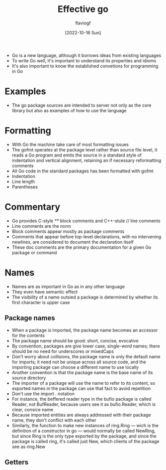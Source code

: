 #+TITLE: Effective go
#+AUTHOR: flaviogf
#+DATE: [2022-10-16 Sun]

+ Go is a new language, although it borrows ideas from existing languages
+ To write Go well, it's important to understand its properties and idioms
+ It's also important to know the established convetions for programming in Go

* Examples
+ The go package sources are intended to server not only as the core library but also as examples of how to use the language

* Formatting
+ With Go the machine take care of most formatting issues
+ The gofmt operates at the package level rather than source file level, it reads a Go program and emits the source in a standard style of indentation and vertical alignment, retaining an if necessary reformatting comments
+ All Go code in the standard packages has been formatted with gofmt
+ Indentation
+ Line length
+ Parentheses

* Commentary
+ Go provides C-style //**// block comments and C++-stule // line comments
+ Line comments are the norm
+ Block comments appear mostly as package comments
+ Comments that appear before top-level declarations, with no intervening newlines, are considered to document the declaration itself
+ These doc comments are the primary documentation for a given Go package or command

* Names
+ Names are as important in Go as in any other language
+ They even have semantic effect
+ The visibility of a name outsied a package is determined by whether its first character is upper case

** Package names
+ When a package is imported, the package name becomes an accessor for the contents
+ The package name should be good: short, concise, evocative
+ By convention, packages are give lower case, single-word names; there should be no need for underscores or mixedCaps
+ Don't worry about collisions, the package name is only the default name for imports; it need not be unique across all source code, and the importing package can choose a different name to use locally
+ Another convention is that the package name is the base name of its source directory
+ The importer of a package will use the name to refer to its content, so exported names in the package can use that fact to avoid repetition
+ Don't use the import . notation
+ For instance, the beffered reader type in the bufio package is called Reader, not BufReader, because users see it as bufio.Reader, which is clear, consice name
+ Because imported entities are always addressed with their package name, they don't conflict with each other
+ Similarly, the function to make new instances of ring.Ring --- wich is the definition of a constructor in go --- would normally be called NewRing, but since Ring is the only type exported by the package, and since the package is called ring, it's called just New, which clients of the package see as ring.New

** Getters
